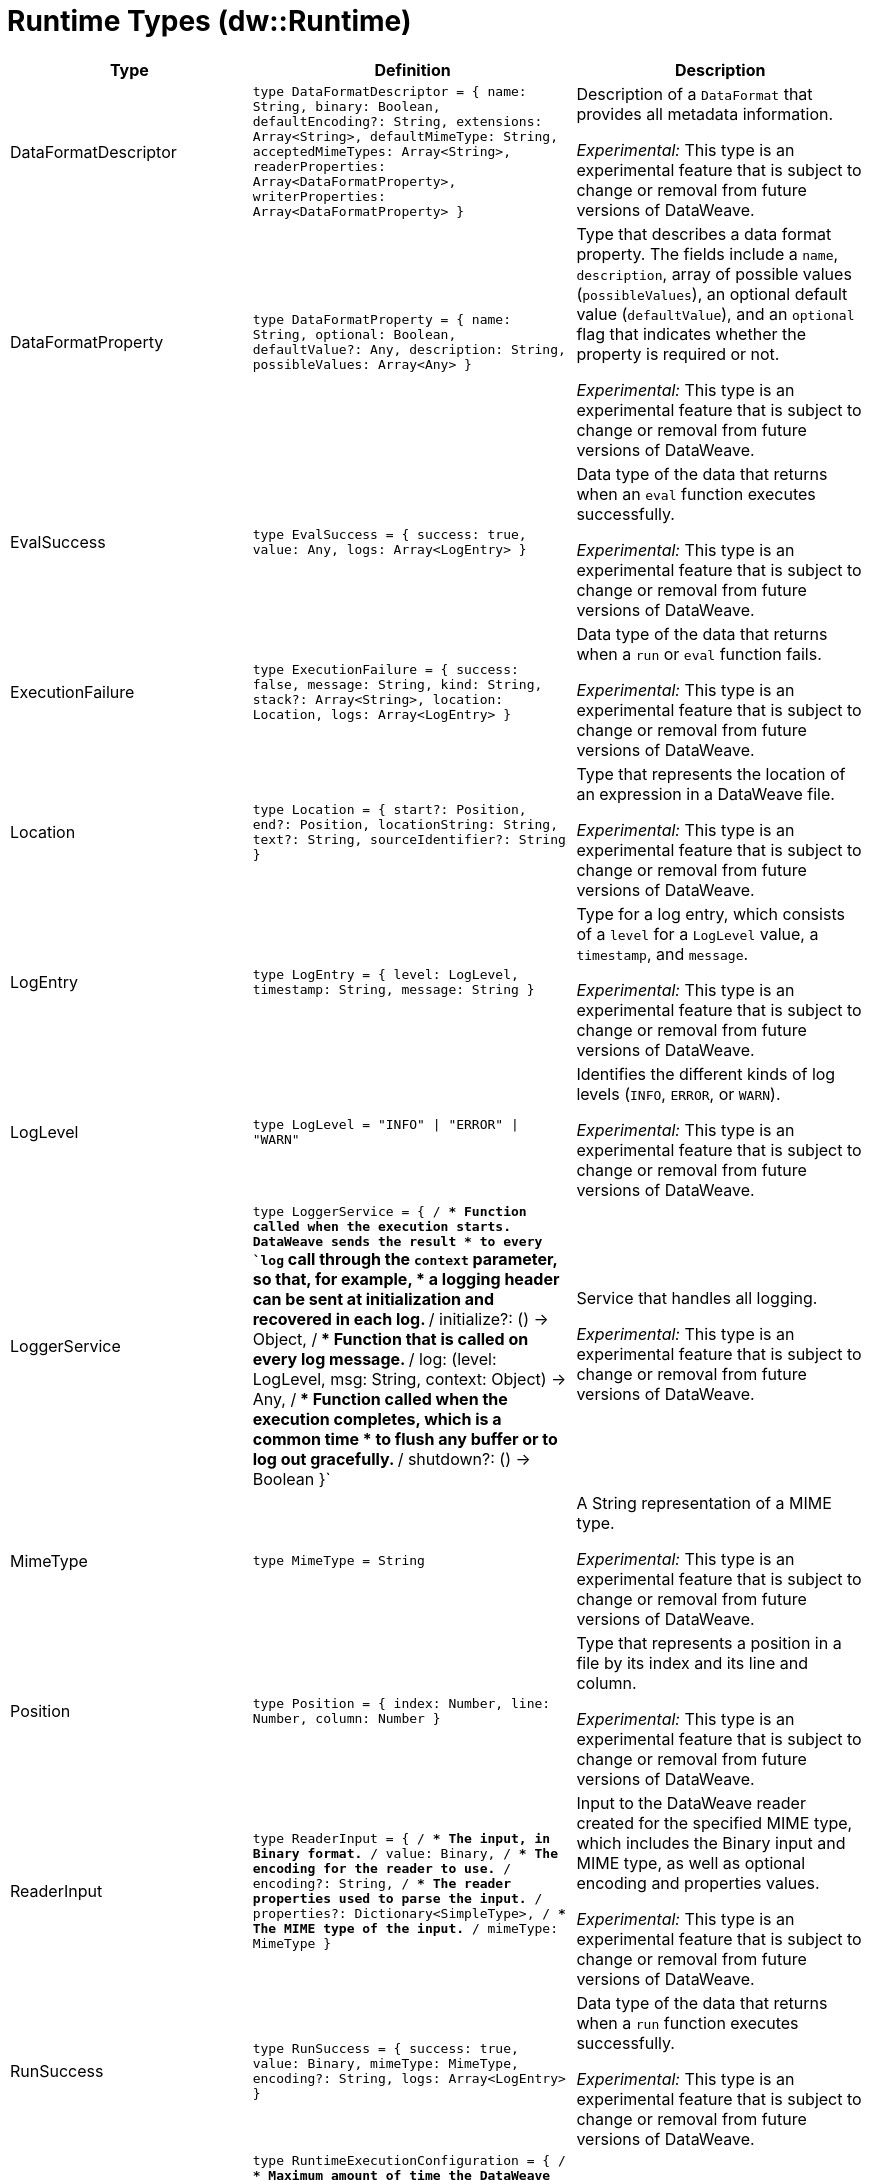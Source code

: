 = Runtime Types (dw::Runtime)

[%header, cols="1,3a,3a"]
|===
| Type | Definition | Description

| DataFormatDescriptor
| `type DataFormatDescriptor = { name: String, binary: Boolean, defaultEncoding?: String, extensions: Array<String&#62;, defaultMimeType: String, acceptedMimeTypes: Array<String&#62;, readerProperties: Array<DataFormatProperty&#62;, writerProperties: Array<DataFormatProperty&#62; }`
| Description of a `DataFormat` that provides all metadata information.

_Experimental:_ This type is an experimental feature that is subject to change or removal from future versions of DataWeave.


| DataFormatProperty
| `type DataFormatProperty = { name: String, optional: Boolean, defaultValue?: Any, description: String, possibleValues: Array<Any&#62; }`
| Type that describes a data format property. The fields include a `name`,
`description`, array of possible values (`possibleValues`), an optional default
value (`defaultValue`), and an `optional` flag that indicates whether the property
is required or not.

_Experimental:_ This type is an experimental feature that is subject to change or removal from future versions of DataWeave.


| EvalSuccess
| `type EvalSuccess = { success: true, value: Any, logs: Array<LogEntry&#62; }`
| Data type of the data that returns when an `eval` function executes successfully.

_Experimental:_ This type is an experimental feature that is subject to change or removal from future versions of DataWeave.


| ExecutionFailure
| `type ExecutionFailure = { success: false, message: String, kind: String, stack?: Array<String&#62;, location: Location, logs: Array<LogEntry&#62; }`
| Data type of the data that returns when a `run` or `eval` function fails.

_Experimental:_ This type is an experimental feature that is subject to change or removal from future versions of DataWeave.


| Location
| `type Location = { start?: Position, end?: Position, locationString: String, text?: String, sourceIdentifier?: String }`
| Type that represents the location of an expression in a DataWeave file.

_Experimental:_ This type is an experimental feature that is subject to change or removal from future versions of DataWeave.


| LogEntry
| `type LogEntry = { level: LogLevel, timestamp: String, message: String }`
| Type for a log entry, which consists of a `level` for a `LogLevel` value,
a `timestamp`, and `message`.

_Experimental:_ This type is an experimental feature that is subject to change or removal from future versions of DataWeave.


| LogLevel
| `type LogLevel = "INFO" &#124; "ERROR" &#124; "WARN"`
| Identifies the different kinds of log levels (`INFO`, `ERROR`, or `WARN`).

_Experimental:_ This type is an experimental feature that is subject to change or removal from future versions of DataWeave.


| LoggerService
| `type LoggerService = { /**
* Function called when the execution starts. DataWeave sends the result
* to every `log` call through the `context` parameter, so that, for example,
* a logging header can be sent at initialization and recovered in each log.
**/
initialize?: &#40;&#41; &#45;&#62; Object, /**
* Function that is called on every log message.
**/
log: &#40;level: LogLevel, msg: String, context: Object&#41; &#45;&#62; Any, /**
* Function called when the execution completes, which is a common time
* to flush any buffer or to log out gracefully.
**/
shutdown?: &#40;&#41; &#45;&#62; Boolean }`
| Service that handles all logging.

_Experimental:_ This type is an experimental feature that is subject to change or removal from future versions of DataWeave.


| MimeType
| `type MimeType = String`
| A String representation of a MIME type.

_Experimental:_ This type is an experimental feature that is subject to change or removal from future versions of DataWeave.


| Position
| `type Position = { index: Number, line: Number, column: Number }`
| Type that represents a position in a file by its index and its line and column.

_Experimental:_ This type is an experimental feature that is subject to change or removal from future versions of DataWeave.


| ReaderInput
| `type ReaderInput = { /**
* The input, in Binary format.
**/
value: Binary, /**
* The encoding for the reader to use.
**/
encoding?: String, /**
* The reader properties used to parse the input.
**/
properties?: Dictionary<SimpleType&#62;, /**
* The MIME type of the input.
**/
mimeType: MimeType }`
| Input to the DataWeave reader created for the specified MIME type, which includes
the Binary input and MIME type, as well as optional encoding and properties values.

_Experimental:_ This type is an experimental feature that is subject to change or removal from future versions of DataWeave.


| RunSuccess
| `type RunSuccess = { success: true, value: Binary, mimeType: MimeType, encoding?: String, logs: Array<LogEntry&#62; }`
| Data type of the data that returns when a `run` function executes successfully.

_Experimental:_ This type is an experimental feature that is subject to change or removal from future versions of DataWeave.


| RuntimeExecutionConfiguration
| `type RuntimeExecutionConfiguration = { /**
* Maximum amount of time the DataWeave script takes before timing out.
**/
timeOut?: Number, /**
* Default output MIME type if not specified in the DataWeave script.
**/
outputMimeType?: MimeType, /**
* Writer properties to use with the specified the `outputMimeType` property.
**/
writerProperties?: Dictionary<SimpleType&#62;, /**
* Specifies the behavior that occurs when the execution fails:
* 
* * `HANDLE` &#40;default value&#41; returns `ExecutionFailure`.
* * `FAIL` propagates an exception.
**/
onException?: "HANDLE" &#124; "FAIL", /**
* Identifies the `SecurityManager` to use in this execution. This security manager
* is composed by the current `SecurityManager`.
**/
securityManager?: SecurityManager, /**
* The `LoggerService` to use in this execution.
**/
loggerService?: LoggerService, /**
* The maximum stack size.
**/
maxStackSize?: Number, /**
* Callback that is called when the watchdog was not able to stop the execution after a timeout.
*  Is useful for logging or reporting the problem.
* 
*  The callback is going to be called with :
*  * threadName: The Thread name that is hanged
*  * javaStackTrace: The javaStackTrace where it is hanged
*  * code: The DW Code that caused this being hanged
**/
onUnhandledTimeout?: &#40;threadName: String, javaStackTrace: String, code: String&#41; &#45;&#62; Any }`
| Configuration of the runtime execution that has advanced parameters.

_Experimental:_ This type is an experimental feature that is subject to change or removal from future versions of DataWeave.


| SecurityManager
| `type SecurityManager = &#40;grant: String, args: Array<Any&#62;&#41; &#45;&#62; Boolean`
| Function that is called when a privilege must be granted to the current execution.

* `grant` is the name of the privilege, such as `Resource`.
* `args` provides a list of parameters that the function requesting the privilege calls.

_Experimental:_ This type is an experimental feature that is subject to change or removal from future versions of DataWeave.


| TryResult
| `type TryResult = { success: Boolean, result?: T, error?: { kind: String, message: String, stack?: Array<String&#62;, /**
* Since 4.4.0. It is only available when stack is not present. It will contain the native java stacktrace.
**/
stackTrace?: String, location?: String } }`
| Object with a result or error message. If `success` is `false`, data type provides
the `error`. If `true`, the data type provides the `result`.

|===
